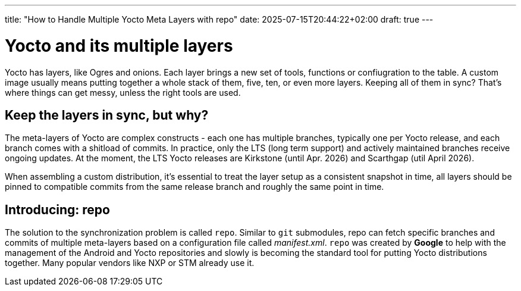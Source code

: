 ---
title: "How to Handle Multiple Yocto Meta Layers with repo"
date: 2025-07-15T20:44:22+02:00
draft: true
---

= Yocto and its multiple layers

Yocto has layers, like Ogres and onions. Each layer brings a new set of tools, functions or confiugration to the table. A custom image usually means putting together a whole stack of them, five, ten, or even more layers. Keeping all of them in sync? That's where things can get messy, unless the right tools are used.

== Keep the layers in sync, but why?

The meta-layers of Yocto are complex constructs - each one has multiple branches, typically one per Yocto release, and each branch comes with a shitload of commits. In practice, only the LTS (long term support) and actively maintained branches receive ongoing updates. At the moment, the LTS Yocto releases are Kirkstone (until Apr. 2026) and Scarthgap (util April 2026).

When assembling a custom distribution, it's essential to treat the layer setup as a consistent snapshot in time, all layers should be pinned to compatible commits from the same release branch and roughly the same point in time.

== Introducing: repo

The solution to the synchronization problem is called `repo`. Similar to `git` submodules, repo can fetch specific branches and commits of multiple meta-layers based on a configuration file called __manifest.xml__. `repo` was created by *Google* to help with the management of the Android and Yocto repositories and slowly is becoming the standard tool for putting Yocto distributions together. Many popular vendors like NXP or STM already use it.

